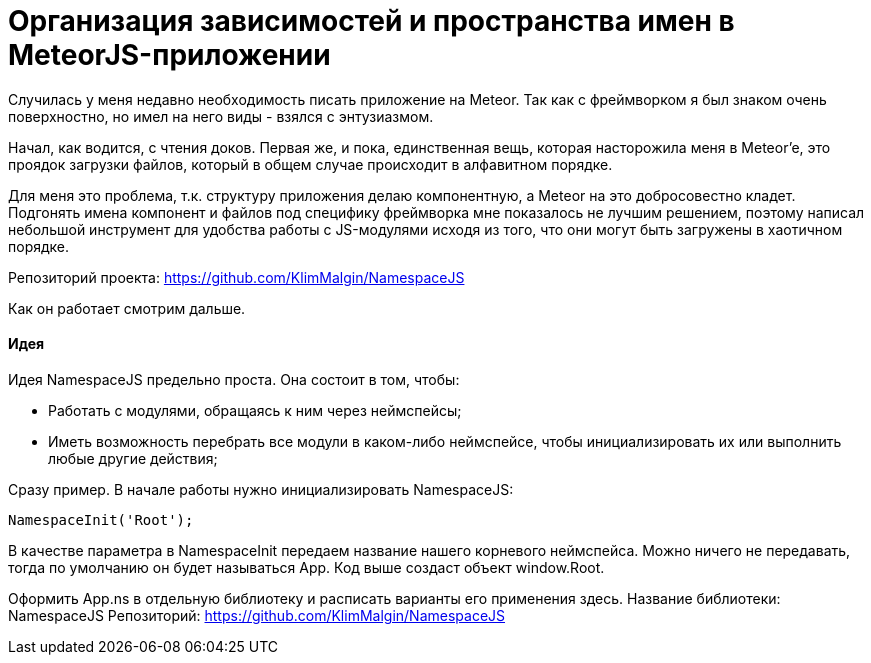 # Организация зависимостей и пространства имен в MeteorJS-приложении

:hp-tags: JavaScript, MeteorJS, Application, Namespace


Случилась у меня недавно необходимость писать приложение на Meteor. Так как с фреймворком я был знаком очень поверхностно, но имел на него виды - взялся с энтузиазмом.

Начал, как водится, с чтения доков. Первая же, и пока, единственная вещь, которая насторожила меня в Meteor'e, это проядок загрузки файлов, который в общем случае происходит в алфавитном порядке.

Для меня это проблема, т.к. структуру приложения делаю компонентную, а Meteor на это добросовестно кладет. Подгонять имена компонент и файлов под специфику фреймворка мне показалось не лучшим решением, поэтому написал небольшой инструмент для удобства работы с JS-модулями исходя из того, что они могут быть загружены в хаотичном порядке.

Репозиторий проекта: https://github.com/KlimMalgin/NamespaceJS

Как он работает смотрим дальше.

#### Идея

Идея NamespaceJS предельно проста. Она состоит в том, чтобы:

- Работать с модулями, обращаясь к ним через неймспейсы;
- Иметь возможность перебрать все модули в каком-либо неймспейсе, чтобы инициализировать их или выполнить любые другие действия;

Сразу пример. В начале работы нужно инициализировать NamespaceJS:

```
NamespaceInit('Root');

```

В качестве параметра в NamespaceInit передаем название нашего корневого неймспейса. Можно ничего не передавать, тогда по умолчанию он будет называться App. Код выше создаст объект window.Root.








Оформить App.ns в отдельную библиотеку и расписать варианты его применения 
здесь.
Название библиотеки: NamespaceJS
Репозиторий: https://github.com/KlimMalgin/NamespaceJS
